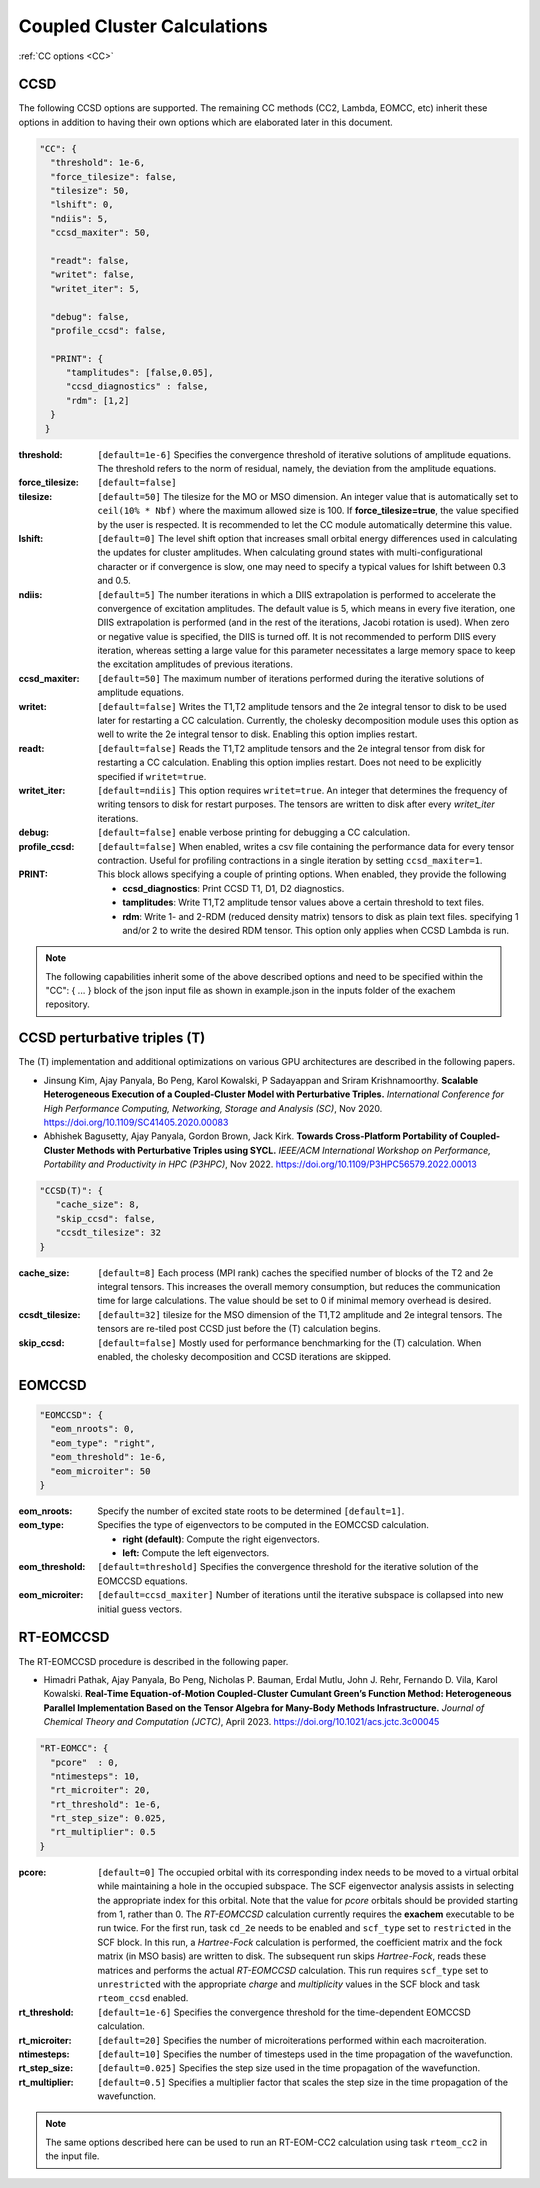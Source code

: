 .. role:: aspect (emphasis)
.. role:: sep (strong)
.. rst-class:: dl-parameters


Coupled Cluster Calculations
============================

| :ref:`CC options <CC>`

.. _CC:

CCSD 
~~~~

The following CCSD options are supported. The remaining CC methods (CC2, Lambda, EOMCC, etc) inherit these options in addition to having their own options which are elaborated later in this document.

.. code-block:: json

 "CC": {
   "threshold": 1e-6,
   "force_tilesize": false,
   "tilesize": 50,
   "lshift": 0,
   "ndiis": 5,
   "ccsd_maxiter": 50,
 
   "readt": false,
   "writet": false,
   "writet_iter": 5,
 
   "debug": false,
   "profile_ccsd": false,

   "PRINT": {
      "tamplitudes": [false,0.05],
      "ccsd_diagnostics" : false,
      "rdm": [1,2]
   }   
  }

:threshold: ``[default=1e-6]`` Specifies the convergence threshold of iterative solutions of amplitude equations. The threshold refers to the norm of residual, namely, the deviation from the amplitude equations.

:force_tilesize: ``[default=false]``

:tilesize: ``[default=50]`` The tilesize for the MO or MSO dimension. An integer value that is automatically set to ``ceil(10% * Nbf)`` where the maximum allowed size is 100. If **force_tilesize=true**, the value specified by the user is respected. It is recommended to let the CC module automatically determine this value.

:lshift: ``[default=0]`` The level shift option that increases small orbital energy differences used in calculating the updates for cluster amplitudes. When calculating ground states with multi-configurational character or if convergence is slow, one may need to specify a typical values for lshift between 0.3 and 0.5.

:ndiis: ``[default=5]`` The number iterations in which a DIIS extrapolation is performed to accelerate the convergence of excitation amplitudes. The default value is 5, which means in every five iteration, one DIIS extrapolation is performed (and in the rest of the iterations, Jacobi rotation is used). When zero or negative value is specified, the DIIS is turned off. It is not recommended to perform DIIS every iteration, whereas setting a large value for this parameter necessitates a large memory space to keep the excitation amplitudes of previous iterations.

:ccsd_maxiter: ``[default=50]`` The maximum number of iterations performed during the iterative solutions of amplitude equations.

:writet: ``[default=false]`` Writes the T1,T2 amplitude tensors and the 2e integral tensor to disk to be used later for restarting a CC calculation. Currently, the cholesky decomposition module uses this option as well to write the 2e integral tensor to disk. Enabling this option implies restart. 

:readt: ``[default=false]`` Reads the T1,T2 amplitude tensors and the 2e integral tensor from disk for restarting a CC calculation. Enabling this option implies restart. Does not need to be explicitly specified if ``writet=true``.

:writet_iter: ``[default=ndiis]`` This option requires ``writet=true``. An integer that determines the frequency of writing tensors to disk for restart purposes. The tensors are written to disk after every *writet_iter* iterations. 

:debug: ``[default=false]`` enable verbose printing for debugging a CC calculation.

:profile_ccsd: ``[default=false]`` When enabled, writes a csv file containing the performance data for every tensor contraction. Useful for profiling contractions in a single iteration by setting ``ccsd_maxiter=1``.

:PRINT: This block allows specifying a couple of printing options. When enabled, they provide the following

   * :strong:`ccsd_diagnostics`: Print CCSD T1, D1, D2 diagnostics.
   * :strong:`tamplitudes`: Write T1,T2 amplitude tensor values above a certain threshold to text files.
   * :strong:`rdm`: Write 1- and 2-RDM (reduced density matrix) tensors to disk as plain text files. specifying 1 and/or 2 to write the desired RDM tensor. This option only applies when CCSD Lambda is run.

.. note::

   The following capabilities inherit some of the above described options and need to be
   specified within the "CC": { ... } block of the json input file as shown in example.json
   in the inputs folder of the exachem repository.

CCSD perturbative triples (T)
~~~~~~~~~~~~~~~~~~~~~~~~~~~~~

The (T) implementation and additional optimizations on various GPU architectures are described in the following papers.

- Jinsung Kim, Ajay Panyala, Bo Peng, Karol Kowalski, P Sadayappan and Sriram Krishnamoorthy. **Scalable Heterogeneous Execution of a Coupled-Cluster Model with Perturbative Triples.** *International Conference for High Performance Computing, Networking, Storage and Analysis (SC)*, Nov 2020. https://doi.org/10.1109/SC41405.2020.00083

- Abhishek Bagusetty, Ajay Panyala, Gordon Brown, Jack Kirk. **Towards Cross-Platform Portability of Coupled-Cluster Methods with Perturbative Triples using SYCL.** *IEEE/ACM International Workshop on Performance, Portability and Productivity in HPC (P3HPC)*, Nov 2022. https://doi.org/10.1109/P3HPC56579.2022.00013

.. code-block:: json

 "CCSD(T)": {
    "cache_size": 8,
    "skip_ccsd": false,
    "ccsdt_tilesize": 32
 }

:cache_size: ``[default=8]`` Each process (MPI rank) caches the specified number of blocks of the T2 and 2e integral tensors. This increases the overall memory consumption, but reduces the communication time for large calculations. The value should be set to 0 if minimal memory overhead is desired.

:ccsdt_tilesize: ``[default=32]`` tilesize for the MSO dimension of the T1,T2 amplitude and 2e integral tensors. The tensors are re-tiled post CCSD just before the (T) calculation begins.

:skip_ccsd: ``[default=false]`` Mostly used for performance benchmarking for the (T) calculation. When enabled, the cholesky decomposition and CCSD iterations are skipped.

EOMCCSD
~~~~~~~

.. code-block:: json

 "EOMCCSD": {
   "eom_nroots": 0,
   "eom_type": "right",
   "eom_threshold": 1e-6,
   "eom_microiter": 50
 }

:eom_nroots: Specify the number of excited state roots to be determined ``[default=1]``.

:eom_type: Specifies the type of eigenvectors to be computed in the EOMCCSD calculation.

   * :strong:`right (default)`: Compute the right eigenvectors.
   * :strong:`left:` Compute the left eigenvectors.

:eom_threshold: ``[default=threshold]`` Specifies the convergence threshold for the iterative solution of the EOMCCSD equations.

:eom_microiter: ``[default=ccsd_maxiter]`` Number of iterations until the iterative subspace is collapsed into new initial guess vectors. 

.. eom_maxiter option is not provided since it uses the value of ccsd_maxiter


RT-EOMCCSD
~~~~~~~~~~

The RT-EOMCCSD procedure is described in the following paper. 

- Himadri Pathak, Ajay Panyala, Bo Peng, Nicholas P. Bauman, Erdal Mutlu, John J. Rehr, Fernando D. Vila, Karol Kowalski. **Real-Time Equation-of-Motion Coupled-Cluster Cumulant Green’s Function Method: Heterogeneous Parallel Implementation Based on the Tensor Algebra for Many-Body Methods Infrastructure.** *Journal of Chemical Theory and Computation (JCTC)*, April 2023. https://doi.org/10.1021/acs.jctc.3c00045

.. code-block:: json

 "RT-EOMCC": {
   "pcore"  : 0,
   "ntimesteps": 10,
   "rt_microiter": 20,
   "rt_threshold": 1e-6,
   "rt_step_size": 0.025,
   "rt_multiplier": 0.5
 }

:pcore: ``[default=0]`` The occupied orbital with its corresponding index needs to be moved to a virtual orbital while maintaining a hole in the occupied subspace. The SCF eigenvector analysis assists in selecting the appropriate index for this orbital. Note that the value for `pcore` orbitals should be provided starting from 1, rather than 0. The *RT-EOMCCSD* calculation currently requires the **exachem** executable to be run twice. For the first run, task ``cd_2e`` needs to be enabled and ``scf_type`` set to ``restricted`` in the SCF block. In this run, a *Hartree-Fock* calculation is performed, the coefficient matrix and the fock matrix (in MSO basis) are written to disk. The subsequent run skips *Hartree-Fock*, reads these matrices and performs the actual *RT-EOMCCSD* calculation. This run requires ``scf_type`` set to ``unrestricted`` with the appropriate `charge` and `multiplicity` values in the SCF block and task ``rteom_ccsd`` enabled.

:rt_threshold: ``[default=1e-6]`` Specifies the convergence threshold for the time-dependent EOMCCSD calculation.

:rt_microiter: ``[default=20]`` Specifies the number of microiterations performed within each macroiteration.

:ntimesteps: ``[default=10]`` Specifies the number of timesteps used in the time propagation of the wavefunction.

:rt_step_size: ``[default=0.025]`` Specifies the step size used in the time propagation of the wavefunction.

:rt_multiplier: ``[default=0.5]`` Specifies a multiplier factor that scales the step size in the time propagation of the wavefunction.

.. note::

   The same options described here can be used to run an RT-EOM-CC2 calculation using task ``rteom_cc2`` in the input file.
